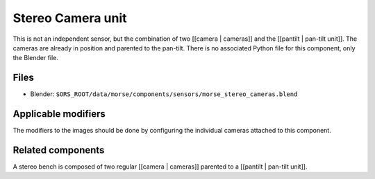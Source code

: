 Stereo Camera unit
==================

This is not an independent sensor, but the combination of two [[camera | cameras]] and the [[pantilt | pan-tilt unit]]. The cameras are already in position and parented to the pan-tilt.
There is no associated Python file for this component, only the Blender file.

Files
-----
- Blender: ``$ORS_ROOT/data/morse/components/sensors/morse_stereo_cameras.blend``

Applicable modifiers
--------------------

The modifiers to the images should be done by configuring the individual cameras attached to this component.

Related components
------------------

A stereo bench is composed of two regular [[camera | cameras]] parented to a [[pantilt | pan-tilt unit]].
